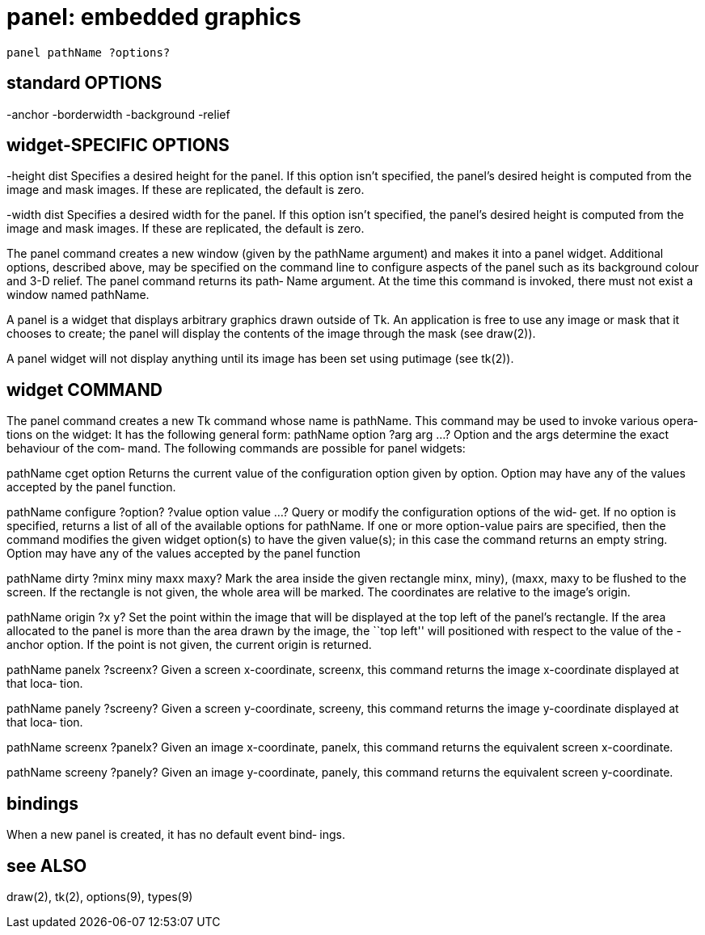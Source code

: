 = panel: embedded graphics

    panel pathName ?options?

== standard OPTIONS
-anchor       -borderwidth  -background   -relief

== widget-SPECIFIC OPTIONS
-height dist
       Specifies  a  desired  height  for the panel.  If this
       option isn't specified, the panel's desired height  is
       computed  from the image and mask images. If these are
       replicated, the default is zero.

-width dist
       Specifies a desired width  for  the  panel.   If  this
       option  isn't specified, the panel's desired height is
       computed from the image and mask images. If these  are
       replicated, the default is zero.

The panel command creates a new window (given by the pathName
argument) and makes  it  into  a  panel  widget.   Additional
options,  described  above,  may  be specified on the command
line to configure aspects of the panel such as its background
colour  and  3-D relief.  The panel command returns its path‐
Name argument.  At the time this command  is  invoked,  there
must not exist a window named pathName.

A  panel  is  a widget that displays arbitrary graphics drawn
outside of Tk. An application is free to  use  any  image  or
mask  that  it  chooses to create; the panel will display the
contents of the image through the mask (see draw(2)).

A panel widget will not display anything until its image  has
been set using putimage (see tk(2)).

== widget COMMAND
The  panel  command  creates  a  new Tk command whose name is
pathName. This command may be used to invoke  various  opera‐
tions on the widget: It has the following general form:
       pathName option ?arg arg ...?
Option and the args determine the exact behaviour of the com‐
mand.  The following commands are possible for panel widgets:

pathName cget option
       Returns the current value of the configuration  option
       given  by  option.   Option may have any of the values
       accepted by the panel function.

pathName configure ?option? ?value option value ...?
       Query or modify the configuration options of the  wid‐
       get.  If no option is specified, returns a list of all
       of the available options for pathName.  If one or more
       option-value  pairs  are  specified,  then the command
       modifies the given widget option(s) to have the  given
       value(s);   in  this case the command returns an empty
       string.  Option may have any of the values accepted by
       the panel function

pathName dirty ?minx miny maxx maxy?
       Mark  the  area  inside  the  given  rectangle ((minx,
       miny), (maxx, maxy)) to be flushed to the  screen.  If
       the  rectangle  is  not  given, the whole area will be
       marked.  The coordinates are relative to  the  image's
       origin.

pathName origin ?x y?
       Set  the point within the image that will be displayed
       at the top left of the panel's rectangle.  If the area
       allocated  to the panel is more than the area drawn by
       the image,  the  ``top  left''  will  positioned  with
       respect  to  the  value of the -anchor option.  If the
       point is not given, the current origin is returned.

pathName panelx ?screenx?
       Given a screen  x-coordinate,  screenx,  this  command
       returns the image x-coordinate displayed at that loca‐
       tion.

pathName panely ?screeny?
       Given a screen  y-coordinate,  screeny,  this  command
       returns the image y-coordinate displayed at that loca‐
       tion.

pathName screenx ?panelx?
       Given an  image  x-coordinate,  panelx,  this  command
       returns the equivalent screen x-coordinate.

pathName screeny ?panely?
       Given  an  image  y-coordinate,  panely,  this command
       returns the equivalent screen y-coordinate.

== bindings
When a new panel is created, it has no  default  event  bind‐
ings.

== see ALSO
draw(2), tk(2), options(9), types(9)

